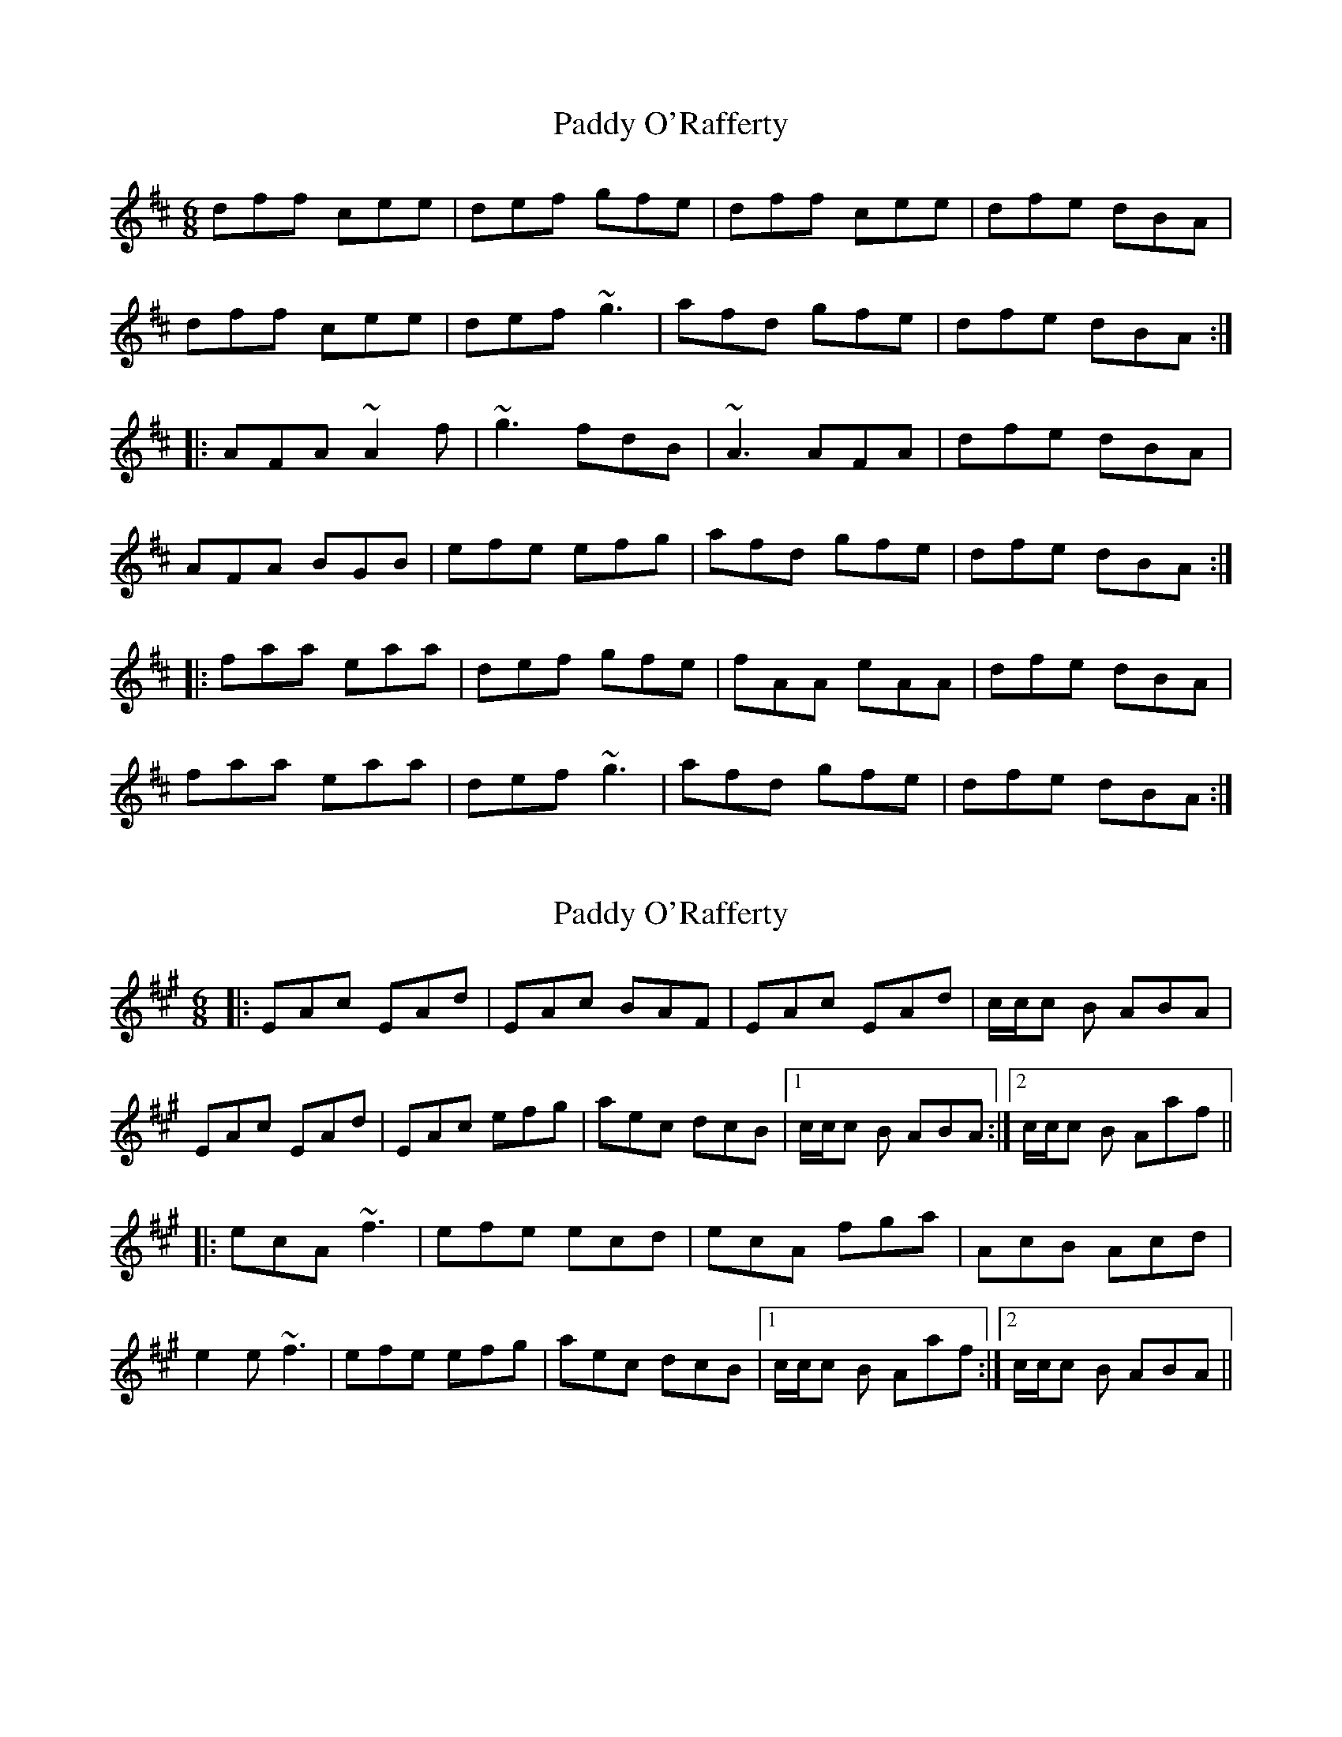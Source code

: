X: 1
T: Paddy O'Rafferty
Z: gian marco
S: https://thesession.org/tunes/741#setting741
R: jig
M: 6/8
L: 1/8
K: Dmaj
dff cee|def gfe|dff cee|dfe dBA|
dff cee|def ~g3|afd gfe|dfe dBA:|
|:AFA ~A2f|~g3fdB|~A3 AFA|dfe dBA|
AFA BGB|efe efg|afd gfe|dfe dBA:|
|:faa eaa|def gfe|fAA eAA|dfe dBA|
faa eaa|def~g3|afd gfe|dfe dBA:|
X: 2
T: Paddy O'Rafferty
Z: Celtic1234
S: https://thesession.org/tunes/741#setting2247
R: jig
M: 6/8
L: 1/8
K: Amaj
|:EAc EAd|EAc BAF|EAc EAd|c/2c/2c B ABA|
EAc EAd|EAc efg|aec dcB|1c/2c/2c B ABA:|2c/2c/2c B Aaf||
|:ecA ~f3|efe ecd|ecA fga|AcB Acd|
e2e ~f3|efe efg|aec dcB|1c/2c/2c B Aaf:|2c/2c/2c B ABA||
X: 3
T: Paddy O'Rafferty
Z: petemay
S: https://thesession.org/tunes/741#setting3905
R: jig
M: 6/8
L: 1/8
K: Amaj
E|:ABc ~E2E|ABc BAF|ABc ~E2E|ABA AFE|
ABc ~E2E|ABc efe|ecB BAB|1cAA A2E:|2cAA A2c||
|:ecc ecc|edc B2c|~e2c ecB|A2B AFE|
ecc ecc|efg a2f|e2c BAB|1cAA A2c:|2cAA A2E||
X: 4
T: Paddy O'Rafferty
Z: gian marco
S: https://thesession.org/tunes/741#setting4082
R: jig
M: 6/8
L: 1/8
K: Gmaj
|:D|GAB D2G|GAB AGE|GAB D2E|GAG GED|
GAB D2E|GAB d2e|dBB AGA|BGF G2:|
|:B|dBB d2B|dBB A2B|dBB dBB|~G3 GED|
dBB d2B|dBd g2e|dAB AGA|BGF G2:|
X: 5
T: Paddy O'Rafferty
Z: Enob
S: https://thesession.org/tunes/741#setting4547
R: jig
M: 6/8
L: 1/8
K: Amaj
EAc EAd|EAc BAF|EAc EAd|cBA ~F3|
EAc EAd|~c3 efg|aec BAB|1 cAA AGF:|2 cAA Acd||
|:~e3 fdf|~e3 ecd|~e3 fga|~A3 AFE|
~e3 fdf|~e3 efg|aec BAB|1 cAA Acd:|2 cAA AGF||
X: 6
T: Paddy O'Rafferty
Z: metastotle
S: https://thesession.org/tunes/741#setting4582
R: jig
M: 6/8
L: 1/8
K: Dmaj
dff cee | def gfe | dff cee | dfe dBA |
dff cee | def ~g3 | afd cBA | dfe dBA :|
AFA Adf | gfe fdB | AFA ABc | dfe dcB |
AFA BGB | efe e2 g | f/2g/2af | dfe dBA :|
fAA fAA | f/2g/2af gfe | fAA fAA | dfe dBA |
fAA fAA | f/2g/2af ~g3 | afd cBA | dfe dBA :|
AFA AFA | =c/2B/2AG FGE | D>ED DFA | dfd {f}dB |
{AB}AFA dAF | ~G3 EFG | FED DFA |dfd e2 d :|
~f3 ~g3 | agf gfe | ~f3 ~g3 | afd ede |
~f3 ~g3 | afd cBA | afd cBA | dfe dBA :|
X: 7
T: Paddy O'Rafferty
Z: RogueFiddler
S: https://thesession.org/tunes/741#setting13824
R: jig
M: 6/8
L: 1/8
K: Dmix
GA|BDD EDE|{d}cBA GED|BDD EDE|GAG {A}GED|BDD EDE|{d}cBA GED|(3Bcd B cBA|GAG GED||GBB FAA|GAB {d}cBA|GBB FAA|GAG GED|GBB FAA|GAB {d}cBA|(3Bcd B cBA|GAG GED||d^cd ef{a}g|ded {e}dBG|d^cd ef{a}g|GAG GED|d^cd ef{a}g|ded {e}dBG|{a}gfe dBG|(3ABA G FED||~B2G A2G|~B2G AGE|~B2G A2G|GAG {A}GED|BGG AGG|BGG AGE|(3Bcd B cBA|GAG GED||G2||
X: 8
T: Paddy O'Rafferty
Z: ceolachan
S: https://thesession.org/tunes/741#setting16806
R: jig
M: 6/8
L: 1/8
K: Gmaj
GAB DED | DBA AGE | G2 E DB,D | G2 B AGE |GAB D3 | G2 B dBB | dcB AGA | BGF G2 :|dBB dBB | dcB A2 B | dBB dBA | G2 B AGB |dBB d2 B | def g2 B | d>cB AGA | BGF G2 :|
X: 9
T: Paddy O'Rafferty
Z: Andy F
S: https://thesession.org/tunes/741#setting13825
R: jig
M: 6/8
L: 1/8
K: Dmaj
|:Ecc EBB|AcB AFE|Ecc EBB|ABA AFE|
Ecc EBB|ABc d2f|ecA BAF|AFE E3:|
|:cAF E2F|ABc BAB|cAF EFA|ABA AFE|
cAF E2F|ABc d2f|ecA BAF|ABA AFE:|
|:AcA AcA|Ace fec|BcB BcB|ABA AFE|
AcA AcA|Ace a3|fec BcB|[1ABA AFE:|[2ABA AFA||
|:cee aee|fee aee|cee fec|ABA AFA|
cee aee|fef a3|fec ABA|[1ABA AFA:|[2ABA AFE||
|:cAA BAA|cAA dAA|cAA BAA|AcB AFE|
cAA BAA|ABc d2f|ecA BAF|AcA AFE:|
X: 10
T: Paddy O'Rafferty
Z: Dr. Dow
S: https://thesession.org/tunes/741#setting13826
R: jig
M: 6/8
L: 1/8
K: Dmaj
dff cee|def gfe|dff cee|dfe dBA| dff cee|def g2e|f/g/af gfe|1 dfe dBA:|2 dfe dcB|||:AFA ~B3|gfe fdB|AFA B2c|dfe dcB|AFA ~B3|efe efg|f/g/af gfe|1 dfe dcB:|2 dfe dBA|||:fAA eAA|def gfe|fAA eAA|dfe dBA| fAA eAA|def g2e|f/g/af gfe|dfe dBA:|
X: 11
T: Paddy O'Rafferty
Z: Kenny
S: https://thesession.org/tunes/741#setting8088
R: jig
M: 6/8
L: 1/8
K: Amaj
Ecc EBB | Ecc BAF | Ecc EBB | ABA AFE |
Ecc EBB | ABc d2 f | ecA BAF | ABA AFE :|
cAF E2 F | A2 c BAB | cAF EFG | AcB AFE |
cAF E2 F | ABc d2 f | ecA BAF| ABA AFE :|
AcE AcE | Ace fed | ceA cec | ABA AFE |
AcE AcE | Ace a3 | fec BcB | AcB AFE :|
cee aee | fee aee | cee fec | ABA AFE |
cee aee | fef a3 | fec BcB | AcB AFE :|
cEE BEE | cEE dEE | cEE BEE | ABA AFE |
cEE BEE | ABc d2 f | ecA BAF | ABA AFE :|
X: 12
T: Paddy O'Rafferty
Z: JACKB
S: https://thesession.org/tunes/741#setting13827
R: jig
M: 6/8
L: 1/8
K: Dmix
|:Bdd dBd|egg gfe|dBB BAG|ABA GED|
Bdd dB/c/d|egg gfe|dBB BAG|ABA GED||
|:DBA A2B|DBA AGE|GBA ABA|G3 GED|
DBA A2B|DBA AGE|GBA ABA|G3 GED||
X: 13
T: Paddy O'Rafferty
Z: bogman
S: https://thesession.org/tunes/741#setting13828
R: jig
M: 6/8
L: 1/8
K: Dmix
|: DBA A2 D | GBA AGE | DBA A2 E | GBA GED :||: ~B3 dBd | efg gfe | ~d3 BAG | ABA GED :|
X: 14
T: Paddy O'Rafferty
Z: Dr. Dow
S: https://thesession.org/tunes/741#setting16882
R: jig
M: 6/8
L: 1/8
K: Gmaj
A|BGE D2E|GAB c2A|BGE D2E|~G3 GED|BGE D2E|GAB d2e|dBG AGA|AGF G2:||:B|dBB d2e|dBB A2B|dBB dBA|~G3 GED|dBB d2e|dBd ~g2e|dBG AGA|AGF G2:|
X: 15
T: Paddy O'Rafferty
Z: ceolachan
S: https://thesession.org/tunes/741#setting16883
R: jig
M: 6/8
L: 1/8
K: Gmaj
GAB D2 E | GAB AGE | GAB D2 E | GAG GED | GAB D2 E | GAB d2 e | dBG AGA | BGG G2 :| dBB dBB | dBB A2 B | dBB dBA | GAB GED | dBB dBe | dBd g2 e | dBG AGA | BGG G3 :|
X: 16
T: Paddy O'Rafferty
Z: SebastianM
S: https://thesession.org/tunes/741#setting23430
R: jig
M: 6/8
L: 1/8
K: Gmaj
dBB dAA | dBB AGA | dBB A2D | GBA GED |
d2B ADD | GAB cde | dBG AGE | GAG GED :|
B3 ~A3 | B2G AGE | BGG AGE | GAG GED |
BDD ~A3 | GAB cde | dBG AGE | GAG GED |
GBD GBD | GBd edc | BdG BdB | GAG GED |
GBD GBD | GBd ~g3 | edB A2B | GBA GED |
|: B2d gdd | edd gdd | Bdd edB | GAG GED |
B2d gdd | ede gfg | edB ~A3 | GBA GED :|
X: 17
T: Paddy O'Rafferty
Z: sebastian the m3g4p0p
S: https://thesession.org/tunes/741#setting24523
R: jig
M: 6/8
L: 1/8
K: Gmaj
GAB D3|GAB AGE|GAB DBD|~G2G GED|
GAB d3|GAB d2e|dBB AGA|BGF ~G2G:|
d2B d2B|d (3Bcd ~A2A|dBB d2B|~G2G GED|
dBB d2B|d (3Bcd ~g2e|dBB AGA|BGF ~G2G:|
X: 18
T: Paddy O'Rafferty
Z: Nigel Gatherer
S: https://thesession.org/tunes/741#setting24994
R: jig
M: 6/8
L: 1/8
K: Amaj
cAF E2 F | ABc BAB | cAF E2 F | ABA AFE |
cAF E2 F | ABc dcd | ecB c2 A | BAA AFE :|
Acc FBB | ABc dcB | Acc FBB | ABA AFE |
Acc FBB | ABc d2 f | ecB c2 A | BAA AFE :|
X: 19
T: Paddy O'Rafferty
Z: gam
S: https://thesession.org/tunes/741#setting25048
R: jig
M: 6/8
L: 1/8
K: Amaj
|:cAe BGc|AGB AED|CEA EFA|B/c/dB cEc|
e2c dBG|Ace fzg|aec cBc|AcB AFE :|
|:A3 Ace | Ace ecA | Bgf Baf | Bgf fec |
Ace Ace| Ace f2g | aec cBc| AcB AFE :|
|:acc bcc| acc BGE| acc bcc |ABA AFE|
acc Acc| ae^d efg |aec cBc| AcB AFE:|
Ace aec |Ace fec | Ace aec | AcB AFE|
Ace aec| Ace fzg |aec cBc | AcB AFE||
Ace aec |Ace fec |Ace aec| AcB AFE|
AGA B^AB |cBc d^cd |e^de fff |gfg aed|
X: 20
T: Paddy O'Rafferty
Z: JACKB
S: https://thesession.org/tunes/741#setting26002
R: jig
M: 6/8
L: 1/8
K: Dmaj
|:dff cee|def gfe|dff cee|dg/f/e dBA|
dff cee|def g3|afd g/f/ed|dfe dBA:||
|:AFA Adf|gfe fdB|A3 AFA|dg/f/e dBA|
AFA BGB|efe efg|afd g/f/ed|dg/f/e dBA:||
|:fAA eAA|def gfe|fAA eAA|dg/f/e dBA|
fAA eAA|def g3|afd g/f/ed|dfe dBA:||
X: 21
T: Paddy O'Rafferty
Z: JACKB
S: https://thesession.org/tunes/741#setting26388
R: jig
M: 6/8
L: 1/8
K: Dmaj
|:BDD EDE|cBA GED|BDD EDE|GAG GED|
BDD EDE|cBA GED|Bc/d/B cBA|GAG GED||
|:GBB FAA|GAB cBA|GBB FAA|GAG GED|
GBB FAA|GAB cBA|Bc/d/B cBA|GAG GED||
|:d^cd efg|ded dBG|dB/^c/d efg|GAG GED|
dB/^c/d efg|ded dBG|gfe dBG|AB/A/G FED||
|:B2G A2G|B2G AGE|B2G A2G|GAG GED|
BGG AGG|BGG AGE|B/c/dB cBA|GAG GED||
X: 22
T: Paddy O'Rafferty
Z: zoronic
S: https://thesession.org/tunes/741#setting28291
R: jig
M: 6/8
L: 1/8
K: Amix
|:cAF ~E2F|ABc ded|cAF ~E2F|AcB AFE |
cAF ~E2F|ABc d2d|eae ~c3 |BcA BAF:|
|:Acc Acc|Acc dcB|Acc Acc|AcB AFE |
Acc Acc|ABc efe|afe cBA|B2c BAF:|
X: 23
T: Paddy O'Rafferty
Z: parkerss
S: https://thesession.org/tunes/741#setting30662
R: jig
M: 6/8
L: 1/8
K: Gmaj
|:D|GAB D2G|GAB AGE|GAB D2E|GAG GED|
GAB D2E|cBc ded|dBG AGA|BGF G2:|
|:B|GBB FAA|GAB cBA|GBB FAA|EDE GFE|
GBB FAA|cBc ded|dBG AGA|BGF G2:|
X: 24
T: Paddy O'Rafferty
Z: swisspiper
S: https://thesession.org/tunes/741#setting30672
R: jig
M: 6/8
L: 1/8
K: Dmaj
|:"D"d.f.f "A"c.e.e|"D"def "Em"{a}gfe|"D"d.f.f "A"cee|"Bm"dfe "A"dBA|
"D"d.f.f "A"c.e.e|"D"def "G"~g3|"D" Jafd "Em"(3.g.f.ec|"Bm"dfe "A"dBA:|
|:"D"~A3 "G"Af{g}f|"Em"Ja2e "Bm"{a}fdB|"D"(3.A.c.A A "G"{d}ABc|"Bm"dfe "A"dcB|
"D"AFA "G"BGB|"Em"eBB "A"efg|"D"(3.f.g.af "Em"gfe|"Bm"dfe "A"dBA:|
|"D"f.A.A "A"e.A.A|"Bm"fAf "Em"gfe|"D"f.A.A "A"e.A.A|"Bm"dfe "A"dBA|
"D"f.A.A "A"e.A.A|"D"def "G"~g3|"D"Jafd "Em"(3.g.f.ec|"Bm"dfe "A"dBA|
|"D"(3f.g.A .A "A"{f}e.A.A|"Bm"(3.f.g.A .f "Em"gfe|"D"(3.g.f.A .A "A"{f}e.A.A|"Bm"dfe "A"dBA|
|"D"(3f.g.A .A "A"{f}e.A.A|"D"def"G"J~g3|"D"Jafd "Em"(3.g.f.ec|"Bm"df.e "A"dBA|
